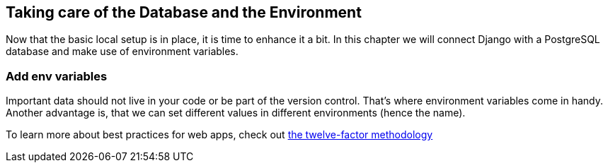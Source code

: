 == Taking care of the Database and the Environment

Now that the basic local setup is in place, it is time to enhance it a bit.
In this chapter we will connect Django with a PostgreSQL database and make use of environment variables.

=== Add env variables

Important data should not live in your code or be part of the version control.
That’s where environment variables come in handy.
Another advantage is, that we can set different values in different environments (hence the name).

[INFO]
To learn more about best practices for web apps, check out https://12factor.net/[the twelve-factor methodology]

//TODO: Continue with secret key